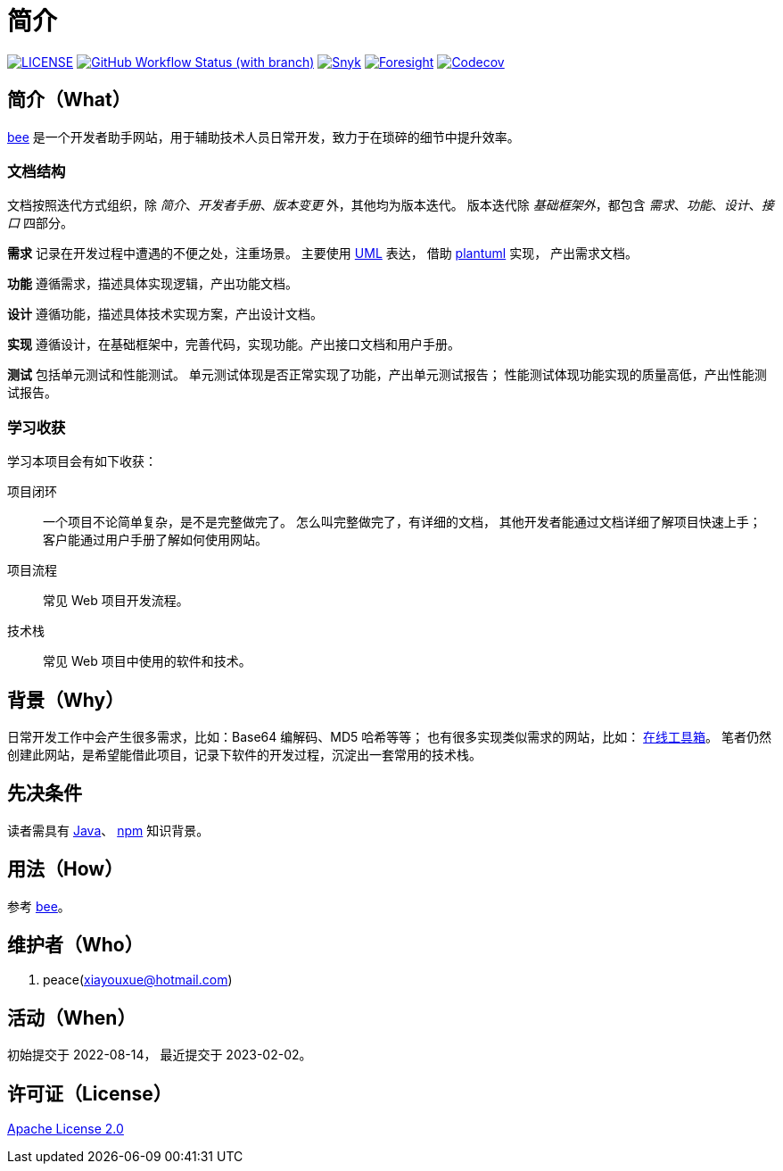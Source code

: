 = 简介
:website: https://peacetrue.github.io
:app-name: bee
:foresight-repo-id: 02ea4d16-76a8-4400-bed3-47c567a7286d

image:https://img.shields.io/badge/License-Apache%202.0-orange["LICENSE",link="https://github.com/peacetrue/bee/blob/master/LICENSE"]
image:https://img.shields.io/github/actions/workflow/status/peacetrue/bee/main.yml?branch=master[GitHub Workflow Status (with branch),link="https://github.com/peacetrue/{app-name}/actions"]
image:https://snyk.io/test/github/peacetrue/{app-name}/badge.svg["Snyk",link="https://app.snyk.io/org/peacetrue"]
image:https://api-public.service.runforesight.com/api/v1/badge/success?repoId={foresight-repo-id}["Foresight",link="https://foresight.thundra.io/repositories/github/peacetrue/{app-name}/test-runs"]
image:https://img.shields.io/codecov/c/github/peacetrue/{app-name}/master["Codecov",link="https://app.codecov.io/gh/peacetrue/{app-name}"]

//@formatter:off


== 简介（What）

{website}/{app-name}/[{app-name}] 是一个开发者助手网站，用于辅助技术人员日常开发，致力于在琐碎的细节中提升效率。

// {app-name} 翻译成中文是蜜蜂 🐝 ，寓意像蜜蜂一样勤勤恳恳付出而又默默无闻的大多数。
// 谨以此网站献给那些辛勤创造的人们，世界因你们的付出更加美好。

=== 文档结构

文档按照迭代方式组织，除 _简介_、_开发者手册_、_版本变更_ 外，其他均为版本迭代。
版本迭代除 _基础框架外_，都包含 _需求_、_功能_、_设计_、_接口_ 四部分。

*需求* 记录在开发过程中遭遇的不便之处，注重场景。
主要使用 https://zh.wikipedia.org/zh-cn/%E7%BB%9F%E4%B8%80%E5%BB%BA%E6%A8%A1%E8%AF%AD%E8%A8%80[UML^] 表达，
借助 https://plantuml.com/zh/[plantuml^] 实现，
产出需求文档。

// 架构描述了系统的总体面貌和基础实现，侧重于技术。
// 最终产出基础项目代码，它可以运行但不包含具体功能。
*功能* 遵循需求，描述具体实现逻辑，产出功能文档。

*设计* 遵循功能，描述具体技术实现方案，产出设计文档。

*实现* 遵循设计，在基础框架中，完善代码，实现功能。产出接口文档和用户手册。

*测试* 包括单元测试和性能测试。
单元测试体现是否正常实现了功能，产出单元测试报告；
性能测试体现功能实现的质量高低，产出性能测试报告。

=== 学习收获

学习本项目会有如下收获：

项目闭环::
一个项目不论简单复杂，是不是完整做完了。
怎么叫完整做完了，有详细的文档，
其他开发者能通过文档详细了解项目快速上手；
客户能通过用户手册了解如何使用网站。
项目流程::
常见 Web 项目开发流程。
技术栈::
常见 Web 项目中使用的软件和技术。

// NOTE: 精力有限，会尽可能用简短的语句把事情说清楚。
// 如遇过于简短难以理解之处，敬请见谅。

== 背景（Why）

日常开发工作中会产生很多需求，比如：Base64 编解码、MD5 哈希等等；
也有很多实现类似需求的网站，比如： https://the-x.cn[在线工具箱^]。
笔者仍然创建此网站，是希望能借此项目，记录下软件的开发过程，沉淀出一套常用的技术栈。
// 希望能把一个项目做好，完整闭环；比如说，你到新公司上班，能不能做到给你一个文档，自己就能很快把项目运行起来。
// 当然这只是一个常规的小型 Java Web 应用，更大的项目难度更高也更复杂。

== 先决条件

读者需具有 https://www.java.com/zh-CN/[Java^]、 https://www.npmjs.com/[npm^] 知识背景。

== 用法（How）

参考 {website}/{app-name}/manual.html[{app-name}]。

== 维护者（Who）

. peace(xiayouxue@hotmail.com)

== 活动（When）

初始提交于 2022-08-14，
最近提交于 2023-02-02。

== 许可证（License）

https://github.com/peacetrue/{app-name}/blob/master/LICENSE[Apache License 2.0^]



